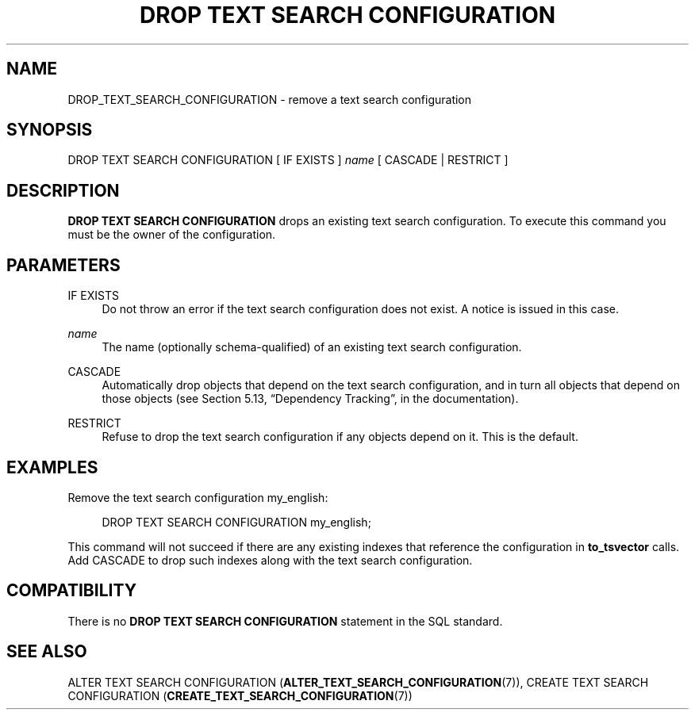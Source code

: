 '\" t
.\"     Title: DROP TEXT SEARCH CONFIGURATION
.\"    Author: The PostgreSQL Global Development Group
.\" Generator: DocBook XSL Stylesheets v1.79.1 <http://docbook.sf.net/>
.\"      Date: 2019
.\"    Manual: PostgreSQL 9.6.12 Documentation
.\"    Source: PostgreSQL 9.6.12
.\"  Language: English
.\"
.TH "DROP TEXT SEARCH CONFIGURATION" "7" "2019" "PostgreSQL 9.6.12" "PostgreSQL 9.6.12 Documentation"
.\" -----------------------------------------------------------------
.\" * Define some portability stuff
.\" -----------------------------------------------------------------
.\" ~~~~~~~~~~~~~~~~~~~~~~~~~~~~~~~~~~~~~~~~~~~~~~~~~~~~~~~~~~~~~~~~~
.\" http://bugs.debian.org/507673
.\" http://lists.gnu.org/archive/html/groff/2009-02/msg00013.html
.\" ~~~~~~~~~~~~~~~~~~~~~~~~~~~~~~~~~~~~~~~~~~~~~~~~~~~~~~~~~~~~~~~~~
.ie \n(.g .ds Aq \(aq
.el       .ds Aq '
.\" -----------------------------------------------------------------
.\" * set default formatting
.\" -----------------------------------------------------------------
.\" disable hyphenation
.nh
.\" disable justification (adjust text to left margin only)
.ad l
.\" -----------------------------------------------------------------
.\" * MAIN CONTENT STARTS HERE *
.\" -----------------------------------------------------------------
.SH "NAME"
DROP_TEXT_SEARCH_CONFIGURATION \- remove a text search configuration
.SH "SYNOPSIS"
.sp
.nf
DROP TEXT SEARCH CONFIGURATION [ IF EXISTS ] \fIname\fR [ CASCADE | RESTRICT ]
.fi
.SH "DESCRIPTION"
.PP
\fBDROP TEXT SEARCH CONFIGURATION\fR
drops an existing text search configuration\&. To execute this command you must be the owner of the configuration\&.
.SH "PARAMETERS"
.PP
IF EXISTS
.RS 4
Do not throw an error if the text search configuration does not exist\&. A notice is issued in this case\&.
.RE
.PP
\fIname\fR
.RS 4
The name (optionally schema\-qualified) of an existing text search configuration\&.
.RE
.PP
CASCADE
.RS 4
Automatically drop objects that depend on the text search configuration, and in turn all objects that depend on those objects (see
Section 5.13, \(lqDependency Tracking\(rq, in the documentation)\&.
.RE
.PP
RESTRICT
.RS 4
Refuse to drop the text search configuration if any objects depend on it\&. This is the default\&.
.RE
.SH "EXAMPLES"
.PP
Remove the text search configuration
my_english:
.sp
.if n \{\
.RS 4
.\}
.nf
DROP TEXT SEARCH CONFIGURATION my_english;
.fi
.if n \{\
.RE
.\}
.sp
This command will not succeed if there are any existing indexes that reference the configuration in
\fBto_tsvector\fR
calls\&. Add
CASCADE
to drop such indexes along with the text search configuration\&.
.SH "COMPATIBILITY"
.PP
There is no
\fBDROP TEXT SEARCH CONFIGURATION\fR
statement in the SQL standard\&.
.SH "SEE ALSO"
ALTER TEXT SEARCH CONFIGURATION (\fBALTER_TEXT_SEARCH_CONFIGURATION\fR(7)), CREATE TEXT SEARCH CONFIGURATION (\fBCREATE_TEXT_SEARCH_CONFIGURATION\fR(7))
